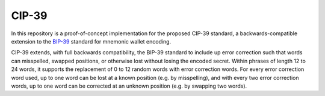 CIP-39
======

In this repository is a proof-of-concept implementation for the proposed CIP-39 standard, a backwards-compatible extension to the `BIP-39 <https://github.com/bitcoin/bips/blob/master/bip-0039.mediawiki>`_ standard for mnemonic wallet encoding.

CIP-39 extends, with full backwards compatibility, the BIP-39 standard to include up error correction such that words can misspelled, swapped positions, or otherwise lost without losing the encoded secret. Within phrases of length 12 to 24 words, it supports the replacement of 0 to 12 random words with error correction words. For every error correction word used, up to one word can be lost at a known position (e.g. by misspelling), and with every two error correction words, up to one word can be corrected at an unknown position (e.g. by swapping two words).
